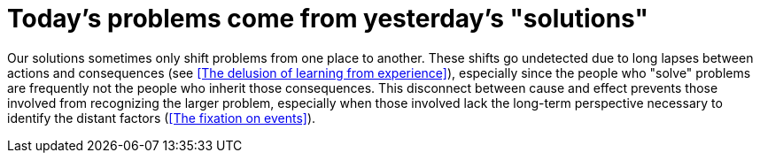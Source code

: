 = Today's problems come from yesterday's "solutions"

Our solutions sometimes only shift problems from one place to another. These shifts go undetected due to long lapses between actions and consequences (see <<The delusion of learning from experience>>), especially since the people who "solve" problems are frequently not the people who inherit those consequences. This disconnect between cause and effect prevents those involved from recognizing the larger problem, especially when those involved lack the long-term perspective necessary to identify the distant factors (<<The fixation on events>>).